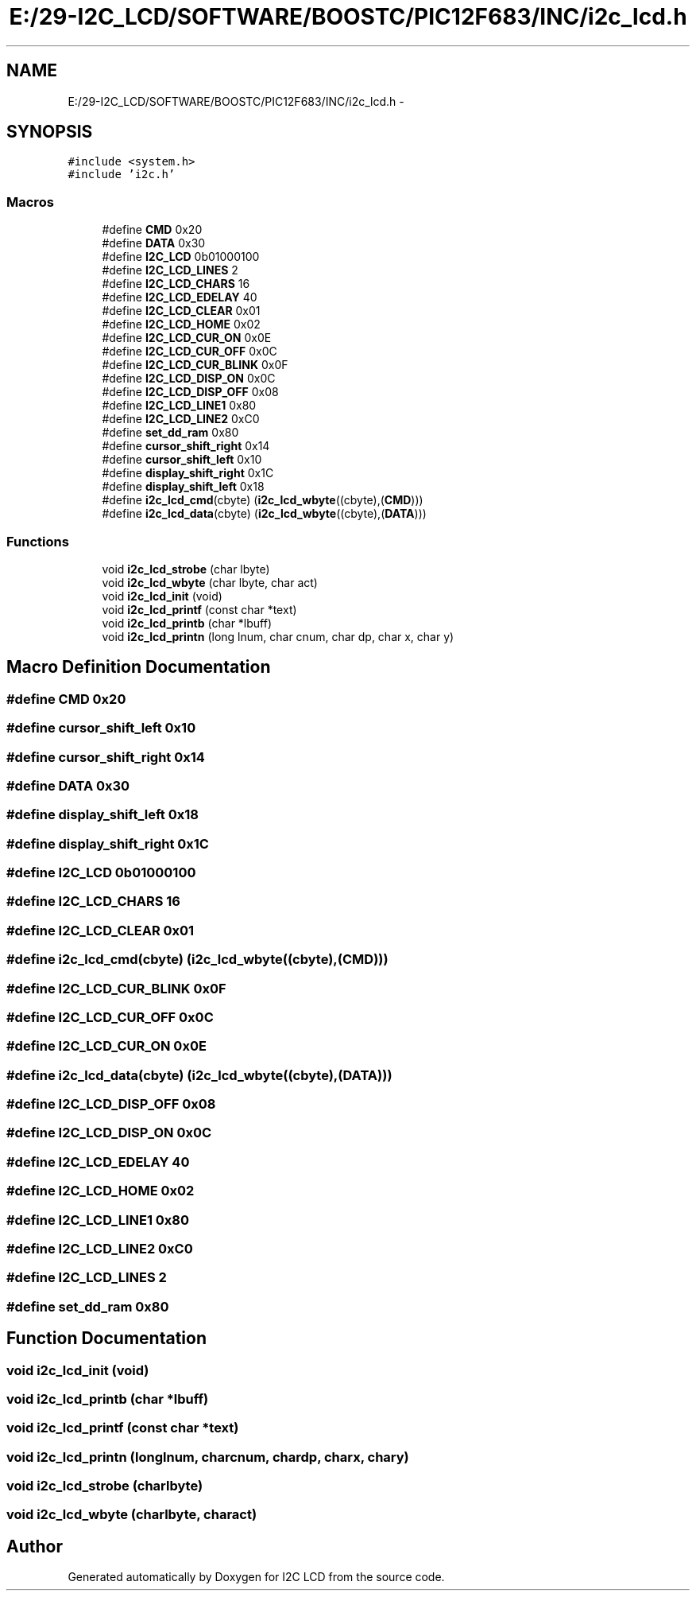 .TH "E:/29-I2C_LCD/SOFTWARE/BOOSTC/PIC12F683/INC/i2c_lcd.h" 3 "Tue Dec 10 2013" "I2C LCD" \" -*- nroff -*-
.ad l
.nh
.SH NAME
E:/29-I2C_LCD/SOFTWARE/BOOSTC/PIC12F683/INC/i2c_lcd.h \- 
.SH SYNOPSIS
.br
.PP
\fC#include <system\&.h>\fP
.br
\fC#include 'i2c\&.h'\fP
.br

.SS "Macros"

.in +1c
.ti -1c
.RI "#define \fBCMD\fP   0x20"
.br
.ti -1c
.RI "#define \fBDATA\fP   0x30"
.br
.ti -1c
.RI "#define \fBI2C_LCD\fP   0b01000100"
.br
.ti -1c
.RI "#define \fBI2C_LCD_LINES\fP   2"
.br
.ti -1c
.RI "#define \fBI2C_LCD_CHARS\fP   16"
.br
.ti -1c
.RI "#define \fBI2C_LCD_EDELAY\fP   40"
.br
.ti -1c
.RI "#define \fBI2C_LCD_CLEAR\fP   0x01"
.br
.ti -1c
.RI "#define \fBI2C_LCD_HOME\fP   0x02"
.br
.ti -1c
.RI "#define \fBI2C_LCD_CUR_ON\fP   0x0E"
.br
.ti -1c
.RI "#define \fBI2C_LCD_CUR_OFF\fP   0x0C"
.br
.ti -1c
.RI "#define \fBI2C_LCD_CUR_BLINK\fP   0x0F"
.br
.ti -1c
.RI "#define \fBI2C_LCD_DISP_ON\fP   0x0C"
.br
.ti -1c
.RI "#define \fBI2C_LCD_DISP_OFF\fP   0x08"
.br
.ti -1c
.RI "#define \fBI2C_LCD_LINE1\fP   0x80"
.br
.ti -1c
.RI "#define \fBI2C_LCD_LINE2\fP   0xC0"
.br
.ti -1c
.RI "#define \fBset_dd_ram\fP   0x80"
.br
.ti -1c
.RI "#define \fBcursor_shift_right\fP   0x14"
.br
.ti -1c
.RI "#define \fBcursor_shift_left\fP   0x10"
.br
.ti -1c
.RI "#define \fBdisplay_shift_right\fP   0x1C"
.br
.ti -1c
.RI "#define \fBdisplay_shift_left\fP   0x18"
.br
.ti -1c
.RI "#define \fBi2c_lcd_cmd\fP(cbyte)   (\fBi2c_lcd_wbyte\fP((cbyte),(\fBCMD\fP)))"
.br
.ti -1c
.RI "#define \fBi2c_lcd_data\fP(cbyte)   (\fBi2c_lcd_wbyte\fP((cbyte),(\fBDATA\fP)))"
.br
.in -1c
.SS "Functions"

.in +1c
.ti -1c
.RI "void \fBi2c_lcd_strobe\fP (char lbyte)"
.br
.ti -1c
.RI "void \fBi2c_lcd_wbyte\fP (char lbyte, char act)"
.br
.ti -1c
.RI "void \fBi2c_lcd_init\fP (void)"
.br
.ti -1c
.RI "void \fBi2c_lcd_printf\fP (const char *text)"
.br
.ti -1c
.RI "void \fBi2c_lcd_printb\fP (char *lbuff)"
.br
.ti -1c
.RI "void \fBi2c_lcd_printn\fP (long lnum, char cnum, char dp, char x, char y)"
.br
.in -1c
.SH "Macro Definition Documentation"
.PP 
.SS "#define CMD   0x20"

.SS "#define cursor_shift_left   0x10"

.SS "#define cursor_shift_right   0x14"

.SS "#define DATA   0x30"

.SS "#define display_shift_left   0x18"

.SS "#define display_shift_right   0x1C"

.SS "#define I2C_LCD   0b01000100"

.SS "#define I2C_LCD_CHARS   16"

.SS "#define I2C_LCD_CLEAR   0x01"

.SS "#define i2c_lcd_cmd(cbyte)   (\fBi2c_lcd_wbyte\fP((cbyte),(\fBCMD\fP)))"

.SS "#define I2C_LCD_CUR_BLINK   0x0F"

.SS "#define I2C_LCD_CUR_OFF   0x0C"

.SS "#define I2C_LCD_CUR_ON   0x0E"

.SS "#define i2c_lcd_data(cbyte)   (\fBi2c_lcd_wbyte\fP((cbyte),(\fBDATA\fP)))"

.SS "#define I2C_LCD_DISP_OFF   0x08"

.SS "#define I2C_LCD_DISP_ON   0x0C"

.SS "#define I2C_LCD_EDELAY   40"

.SS "#define I2C_LCD_HOME   0x02"

.SS "#define I2C_LCD_LINE1   0x80"

.SS "#define I2C_LCD_LINE2   0xC0"

.SS "#define I2C_LCD_LINES   2"

.SS "#define set_dd_ram   0x80"

.SH "Function Documentation"
.PP 
.SS "void i2c_lcd_init (void)"

.SS "void i2c_lcd_printb (char *lbuff)"

.SS "void i2c_lcd_printf (const char *text)"

.SS "void i2c_lcd_printn (longlnum, charcnum, chardp, charx, chary)"

.SS "void i2c_lcd_strobe (charlbyte)"

.SS "void i2c_lcd_wbyte (charlbyte, charact)"

.SH "Author"
.PP 
Generated automatically by Doxygen for I2C LCD from the source code\&.
